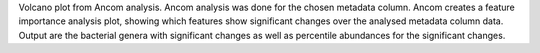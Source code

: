 Volcano plot from Ancom analysis.
Ancom analysis was done for the chosen metadata column.
Ancom creates a feature importance analysis plot, showing which features show significant changes over the analysed metadata column data.
Output are the bacterial genera with significant changes as well as percentile abundances for the significant changes.
